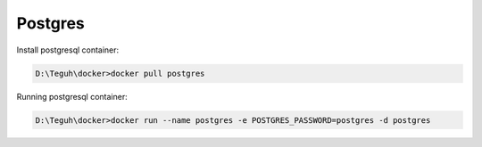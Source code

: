 
========
Postgres
========

Install postgresql container:

.. code-block:: powershell

    D:\Teguh\docker>docker pull postgres

Running postgresql container:

.. code-block:: powershell

    D:\Teguh\docker>docker run --name postgres -e POSTGRES_PASSWORD=postgres -d postgres
    